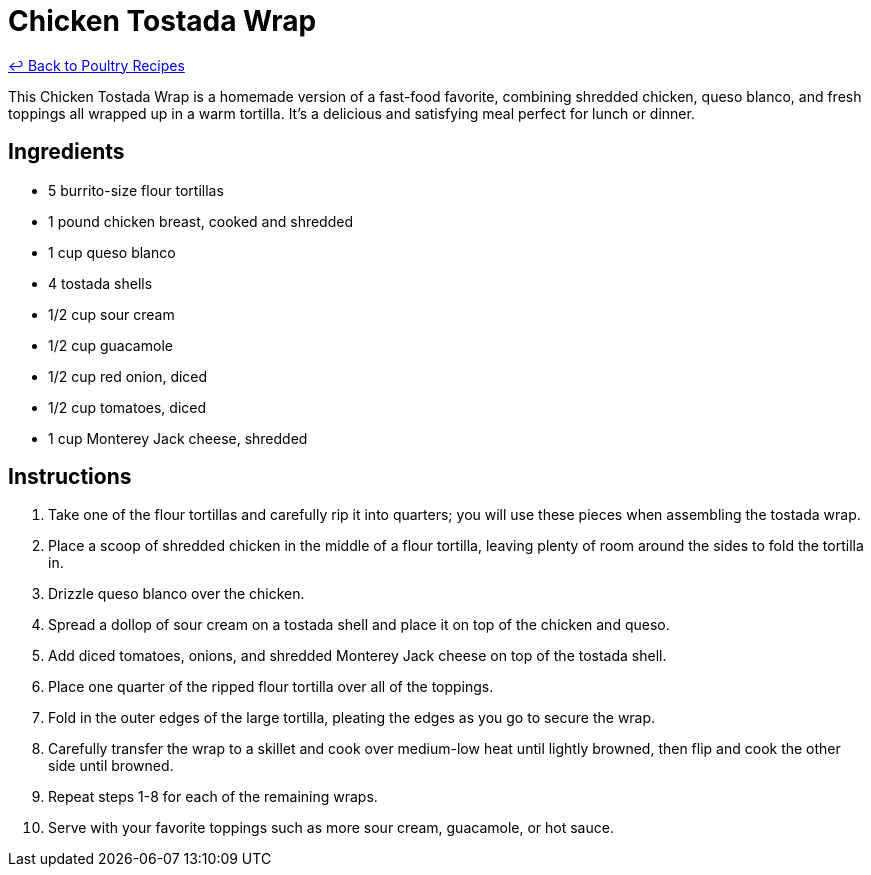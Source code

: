 = Chicken Tostada Wrap

link:./README.md[&larrhk; Back to Poultry Recipes]

This Chicken Tostada Wrap is a homemade version of a fast-food favorite, combining shredded chicken, queso blanco, and fresh toppings all wrapped up in a warm tortilla. It's a delicious and satisfying meal perfect for lunch or dinner.

== Ingredients

* 5 burrito-size flour tortillas
* 1 pound chicken breast, cooked and shredded
* 1 cup queso blanco
* 4 tostada shells
* 1/2 cup sour cream
* 1/2 cup guacamole
* 1/2 cup red onion, diced
* 1/2 cup tomatoes, diced
* 1 cup Monterey Jack cheese, shredded

== Instructions

1. Take one of the flour tortillas and carefully rip it into quarters; you will use these pieces when assembling the tostada wrap.
2. Place a scoop of shredded chicken in the middle of a flour tortilla, leaving plenty of room around the sides to fold the tortilla in.
3. Drizzle queso blanco over the chicken.
4. Spread a dollop of sour cream on a tostada shell and place it on top of the chicken and queso.
5. Add diced tomatoes, onions, and shredded Monterey Jack cheese on top of the tostada shell.
6. Place one quarter of the ripped flour tortilla over all of the toppings.
7. Fold in the outer edges of the large tortilla, pleating the edges as you go to secure the wrap.
8. Carefully transfer the wrap to a skillet and cook over medium-low heat until lightly browned, then flip and cook the other side until browned.
9. Repeat steps 1-8 for each of the remaining wraps.
10. Serve with your favorite toppings such as more sour cream, guacamole, or hot sauce.
